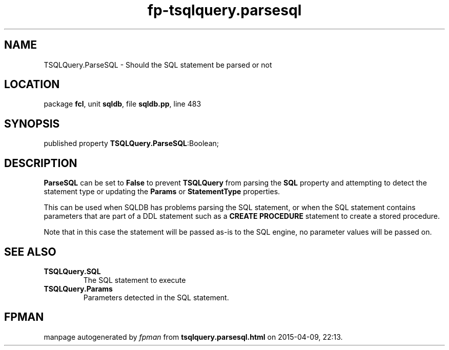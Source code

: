 .\" file autogenerated by fpman
.TH "fp-tsqlquery.parsesql" 3 "2014-03-14" "fpman" "Free Pascal Programmer's Manual"
.SH NAME
TSQLQuery.ParseSQL - Should the SQL statement be parsed or not
.SH LOCATION
package \fBfcl\fR, unit \fBsqldb\fR, file \fBsqldb.pp\fR, line 483
.SH SYNOPSIS
published property  \fBTSQLQuery.ParseSQL\fR:Boolean;
.SH DESCRIPTION
\fBParseSQL\fR can be set to \fBFalse\fR to prevent \fBTSQLQuery\fR from parsing the \fBSQL\fR property and attempting to detect the statement type or updating the \fBParams\fR or \fBStatementType\fR properties.

This can be used when SQLDB has problems parsing the SQL statement, or when the SQL statement contains parameters that are part of a DDL statement such as a \fBCREATE PROCEDURE\fR statement to create a stored procedure.

Note that in this case the statement will be passed as-is to the SQL engine, no parameter values will be passed on.


.SH SEE ALSO
.TP
.B TSQLQuery.SQL
The SQL statement to execute
.TP
.B TSQLQuery.Params
Parameters detected in the SQL statement.

.SH FPMAN
manpage autogenerated by \fIfpman\fR from \fBtsqlquery.parsesql.html\fR on 2015-04-09, 22:13.

